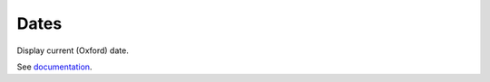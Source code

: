 Dates
=====

Display current (Oxford) date.

See `documentation <http://moxie-oxford-dates.readthedocs.org>`_.

